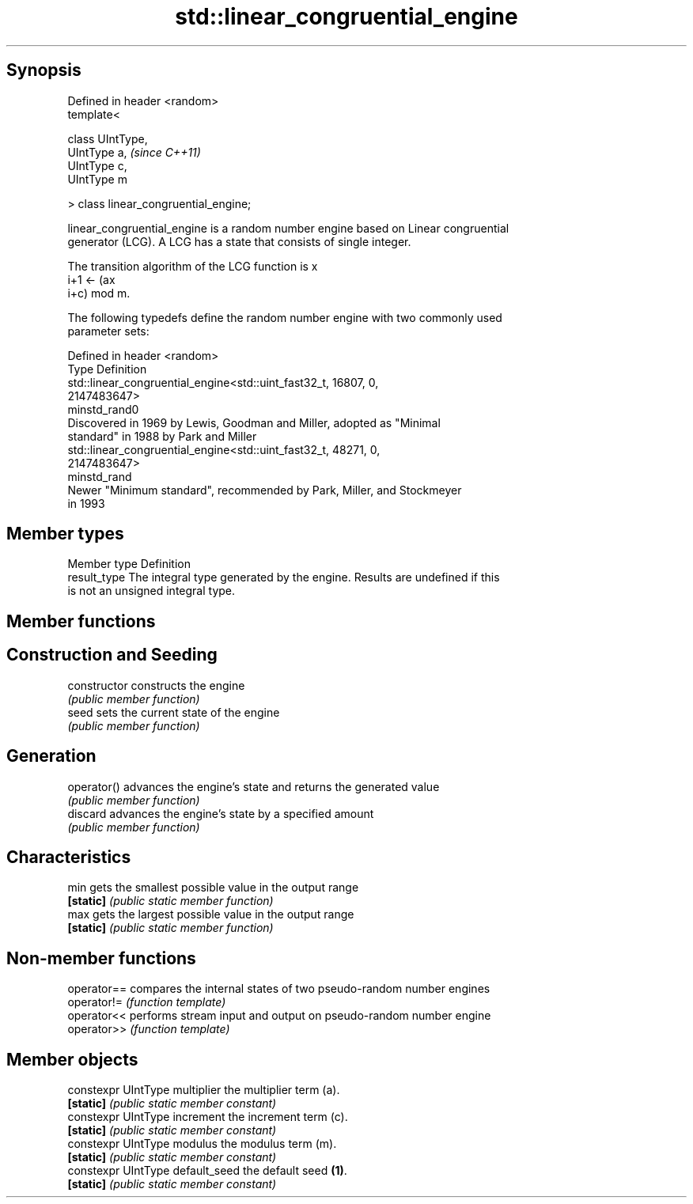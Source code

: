 .TH std::linear_congruential_engine 3 "Sep  4 2015" "2.0 | http://cppreference.com" "C++ Standard Libary"
.SH Synopsis
   Defined in header <random>
   template<

   class UIntType,
   UIntType a,                          \fI(since C++11)\fP
   UIntType c,
   UIntType m

   > class linear_congruential_engine;

   linear_congruential_engine is a random number engine based on Linear congruential
   generator (LCG). A LCG has a state that consists of single integer.

   The transition algorithm of the LCG function is x
   i+1 ← (ax
   i+c) mod m.

   The following typedefs define the random number engine with two commonly used
   parameter sets:

   Defined in header <random>
   Type         Definition
                std::linear_congruential_engine<std::uint_fast32_t, 16807, 0,
                2147483647>
   minstd_rand0
                Discovered in 1969 by Lewis, Goodman and Miller, adopted as "Minimal
                standard" in 1988 by Park and Miller
                std::linear_congruential_engine<std::uint_fast32_t, 48271, 0,
                2147483647>
   minstd_rand
                Newer "Minimum standard", recommended by Park, Miller, and Stockmeyer
                in 1993

.SH Member types

   Member type Definition
   result_type The integral type generated by the engine. Results are undefined if this
               is not an unsigned integral type.

.SH Member functions

.SH Construction and Seeding
   constructor   constructs the engine
                 \fI(public member function)\fP
   seed          sets the current state of the engine
                 \fI(public member function)\fP
.SH Generation
   operator()    advances the engine's state and returns the generated value
                 \fI(public member function)\fP
   discard       advances the engine's state by a specified amount
                 \fI(public member function)\fP
.SH Characteristics
   min           gets the smallest possible value in the output range
   \fB[static]\fP      \fI(public static member function)\fP
   max           gets the largest possible value in the output range
   \fB[static]\fP      \fI(public static member function)\fP

.SH Non-member functions

   operator== compares the internal states of two pseudo-random number engines
   operator!= \fI(function template)\fP
   operator<< performs stream input and output on pseudo-random number engine
   operator>> \fI(function template)\fP

.SH Member objects

   constexpr UIntType multiplier   the multiplier term (a).
   \fB[static]\fP                        \fI(public static member constant)\fP
   constexpr UIntType increment    the increment term (c).
   \fB[static]\fP                        \fI(public static member constant)\fP
   constexpr UIntType modulus      the modulus term (m).
   \fB[static]\fP                        \fI(public static member constant)\fP
   constexpr UIntType default_seed the default seed \fB(1)\fP.
   \fB[static]\fP                        \fI(public static member constant)\fP
